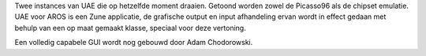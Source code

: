 Twee instances van UAE die op hetzelfde moment draaien. Getoond worden 
zowel de Picasso96 als de chipset emulatie. UAE voor AROS is een Zune applicatie, 
de grafische output en input afhandeling ervan wordt in effect gedaan met behulp
van een op maat gemaakt klasse, speciaal voor deze vertoning.

Een volledig capabele GUI wordt nog gebouwd door Adam Chodorowski.
